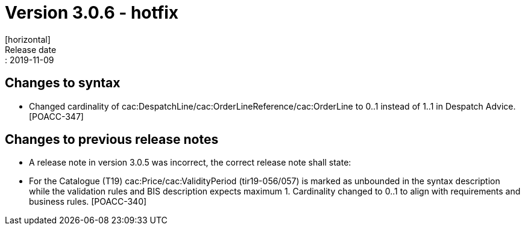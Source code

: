 = Version 3.0.6 - hotfix
[horizontal]
Release date:: 2019-11-09

== Changes to syntax

* Changed cardinality of cac:DespatchLine/cac:OrderLineReference/cac:OrderLine to 0..1 instead of 1..1 in Despatch Advice.[POACC-347]

== Changes to previous release notes

* A release note in version 3.0.5 was incorrect, the correct release note shall state:
* For the Catalogue (T19) cac:Price/cac:ValidityPeriod (tir19-056/057) is marked as unbounded in the syntax description while the validation rules and BIS description expects maximum 1. Cardinality changed to 0..1 to align with requirements and business rules. [POACC-340]